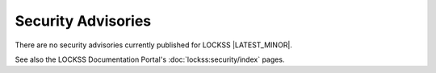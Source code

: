 ===================
Security Advisories
===================

There are no security advisories currently published for LOCKSS |LATEST_MINOR|.

See also the LOCKSS Documentation Portal's :doc:`lockss:security/index` pages.
